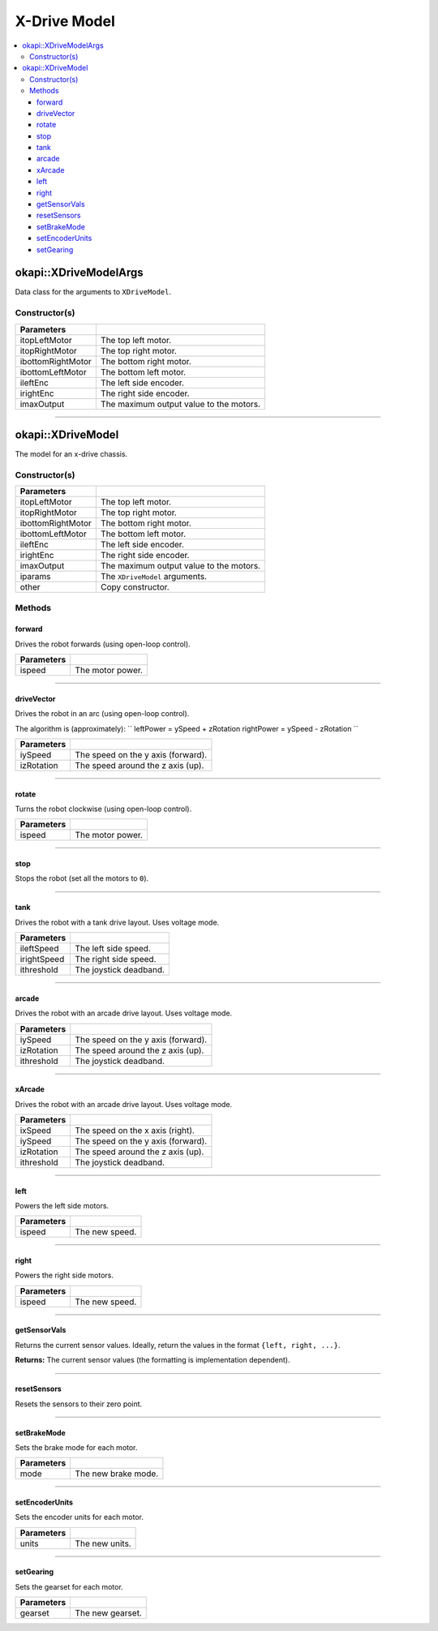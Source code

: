 =============
X-Drive Model
=============

.. contents:: :local:


okapi::XDriveModelArgs
======================

Data class for the arguments to ``XDriveModel``.

Constructor(s)
--------------

.. tabs ::
   .. tab :: Prototype
      .. highlight:: cpp
      ::

        XDriveModelArgs(const AbstractMotor &itopLeftMotor, const AbstractMotor &itopRightMotor, const AbstractMotor &ibottomRightMotor, const AbstractMotor &ibottomLeftMotor, const RotarySensor &ileftEnc, const RotarySensor &irightEnc, const double imaxOutput = 100)
        XDriveModelArgs(const AbstractMotor &itopLeftMotor, const AbstractMotor &itopRightMotor, const AbstractMotor &ibottomRightMotor, const AbstractMotor &ibottomLeftMotor, const double imaxOutput = 100)

==================   ===================================================================
 Parameters
==================   ===================================================================
 itopLeftMotor        The top left motor.
 itopRightMotor       The top right motor.
 ibottomRightMotor    The bottom right motor.
 ibottomLeftMotor     The bottom left motor.
 ileftEnc             The left side encoder.
 irightEnc            The right side encoder.
 imaxOutput           The maximum output value to the motors.
==================   ===================================================================

----

okapi::XDriveModel
==================

The model for an x-drive chassis.

Constructor(s)
--------------

.. tabs ::
   .. tab :: Prototype
      .. highlight:: cpp
      ::

        XDriveModel(const AbstractMotor &itopLeftMotor, const AbstractMotor &itopRightMotor, const AbstractMotor &ibottomRightMotor, const AbstractMotor &ibottomLeftMotor, const RotarySensor &ileftEnc, const RotarySensor &irightEnc, const double imaxOutput = 100)
        XDriveModel(const AbstractMotor &itopLeftMotor, const AbstractMotor &itopRightMotor, const AbstractMotor &ibottomRightMotor, const AbstractMotor &ibottomLeftMotor, const double imaxOutput = 100)
        XDriveModel(const XDriveModelArgs &iparams)
        XDriveModel(const XDriveModel &other)

   .. tab :: Example
      .. highlight:: cpp
      ::

        void opcontrol() {
          okapi::EmaFilter emaFilter(0.2);
          while (true) {
            emaFilter.filter(1);
            pros::delay(10);
          }
        }

==================   ===================================================================
 Parameters
==================   ===================================================================
 itopLeftMotor        The top left motor.
 itopRightMotor       The top right motor.
 ibottomRightMotor    The bottom right motor.
 ibottomLeftMotor     The bottom left motor.
 ileftEnc             The left side encoder.
 irightEnc            The right side encoder.
 imaxOutput           The maximum output value to the motors.
 iparams              The ``XDriveModel`` arguments.
 other                Copy constructor.
==================   ===================================================================

Methods
-------

forward
~~~~~~~

Drives the robot forwards (using open-loop control).

.. tabs ::
   .. tab :: Prototype
      .. highlight:: cpp
      ::

        virtual void forward(const double ispeed) const override

=============== ===================================================================
Parameters
=============== ===================================================================
 ispeed          The motor power.
=============== ===================================================================

----

driveVector
~~~~~~~~~~~

Drives the robot in an arc (using open-loop control).

The algorithm is (approximately):
``
leftPower = ySpeed + zRotation
rightPower = ySpeed - zRotation
``

.. tabs ::
   .. tab :: Prototype
      .. highlight:: cpp
      ::

        virtual void driveVector(const double iySpeed, const double izRotation) const override

=============== ===================================================================
Parameters
=============== ===================================================================
 iySpeed         The speed on the y axis (forward).
 izRotation      The speed around the z axis (up).
=============== ===================================================================

----

rotate
~~~~~~

Turns the robot clockwise (using open-loop control).

.. tabs ::
   .. tab :: Prototype
      .. highlight:: cpp
      ::

        virtual void rotate(const double ispeed) const override

=============== ===================================================================
Parameters
=============== ===================================================================
 ispeed          The motor power.
=============== ===================================================================

----

stop
~~~~

Stops the robot (set all the motors to ``0``).

.. tabs ::
   .. tab :: Prototype
      .. highlight:: cpp
      ::

        virtual void stop() const override

----

tank
~~~~

Drives the robot with a tank drive layout. Uses voltage mode.

.. tabs ::
   .. tab :: Prototype
      .. highlight:: cpp
      ::

        virtual void tank(const double ileftSpeed, const double irightSpeed, const double ithreshold = 0) const

=============== ===================================================================
Parameters
=============== ===================================================================
 ileftSpeed      The left side speed.
 irightSpeed     The right side speed.
 ithreshold      The joystick deadband.
=============== ===================================================================

----

arcade
~~~~~~

Drives the robot with an arcade drive layout. Uses voltage mode.

.. tabs ::
   .. tab :: Prototype
      .. highlight:: cpp
      ::

        virtual void arcade(const double iySpeed, const double izRotation, const double ithreshold = 0) const override

=============== ===================================================================
Parameters
=============== ===================================================================
 iySpeed         The speed on the y axis (forward).
 izRotation      The speed around the z axis (up).
 ithreshold      The joystick deadband.
=============== ===================================================================

----

xArcade
~~~~~~~

Drives the robot with an arcade drive layout. Uses voltage mode.

.. tabs ::
   .. tab :: Prototype
      .. highlight:: cpp
      ::

        virtual void xArcade(const double ixSpeed, const double iySpeed, const double izRotation, const double ithreshold = 0) const

=============== ===================================================================
Parameters
=============== ===================================================================
 ixSpeed         The speed on the x axis (right).
 iySpeed         The speed on the y axis (forward).
 izRotation      The speed around the z axis (up).
 ithreshold      The joystick deadband.
=============== ===================================================================

----

left
~~~~

Powers the left side motors.

.. tabs ::
   .. tab :: Prototype
      .. highlight:: cpp
      ::

        virtual void left(const double ispeed) const override

=============== ===================================================================
Parameters
=============== ===================================================================
 ispeed          The new speed.
=============== ===================================================================

----

right
~~~~~

Powers the right side motors.

.. tabs ::
   .. tab :: Prototype
      .. highlight:: cpp
      ::

        virtual void right(const double ispeed) const override

=============== ===================================================================
Parameters
=============== ===================================================================
 ispeed          The new speed.
=============== ===================================================================

----

getSensorVals
~~~~~~~~~~~~~

Returns the current sensor values. Ideally, return the values in the format ``{left, right, ...}``.

.. tabs ::
   .. tab :: Prototype
      .. highlight:: cpp
      ::

        virtual std::valarray<int> getSensorVals() const override

**Returns:** The current sensor values (the formatting is implementation dependent).

----

resetSensors
~~~~~~~~~~~~

Resets the sensors to their zero point.

.. tabs ::
   .. tab :: Prototype
      .. highlight:: cpp
      ::

        virtual void resetSensors() const override

----

setBrakeMode
~~~~~~~~~~~~

Sets the brake mode for each motor.

.. tabs ::
   .. tab :: Prototype
      .. highlight:: cpp
      ::

        virtual void setBrakeMode(const motor_brake_mode_e_t mode) const override

=============== ===================================================================
Parameters
=============== ===================================================================
 mode            The new brake mode.
=============== ===================================================================

----

setEncoderUnits
~~~~~~~~~~~~~~~

Sets the encoder units for each motor.

.. tabs ::
   .. tab :: Prototype
      .. highlight:: cpp
      ::

        virtual void setEncoderUnits(const motor_encoder_units_e_t units) const override

=============== ===================================================================
Parameters
=============== ===================================================================
 units           The new units.
=============== ===================================================================

----

setGearing
~~~~~~~~~~

Sets the gearset for each motor.

.. tabs ::
   .. tab :: Prototype
      .. highlight:: cpp
      ::

        virtual void setGearing(const motor_gearset_e_t gearset) const override

=============== ===================================================================
Parameters
=============== ===================================================================
 gearset         The new gearset.
=============== ===================================================================
